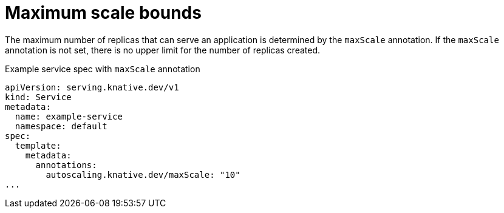// Module included in the following assemblies:
//
// * serverless/develop/serverless-autoscaling-developer.adoc

:_content-type: REFERENCE
[id="serverless-autoscaling-developer-maxscale_context"]
= Maximum scale bounds

The maximum number of replicas that can serve an application is determined by the `maxScale` annotation. If the `maxScale` annotation is not set, there is no upper limit for the number of replicas created.

.Example service spec with `maxScale` annotation
[source,yaml]
----
apiVersion: serving.knative.dev/v1
kind: Service
metadata:
  name: example-service
  namespace: default
spec:
  template:
    metadata:
      annotations:
        autoscaling.knative.dev/maxScale: "10"
...
----
